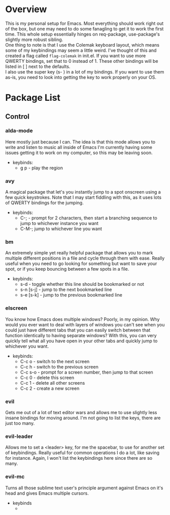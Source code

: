 * Overview
This is my personal setup for Emacs. Most everything should work right out of the box, but one may need to do some fanagling to get it to work the first time.
This whole setup essentially hinges on req-package, use-package's slightly more robust sibling. \\
One thing to note is that I use the Colemak keyboard layout, which means some of my keybindings may seem a little weird. I've thought of this and created a flag called
=flag-colemak= in init.el. If you want to use more QWERTY bindings, set that to 0 instead of 1. These other bindings will be listed
in [ ] next to the defaults. \\
I also use the super key (s- ) in a lot of my bindings. If you want to use them as-is, you need to look into getting the key to work
properly on your OS.
* Package List
** Control
*** alda-mode 
Here mostly just because I can. The idea is that this mode allows you to write and listen to music all inside of Emacs
I'm currently having some issues getting it to work on my computer, so this may be leaving soon.
- keybinds:
  + g p - play the region
*** avy
A magical package that let's you instantly jump to a spot onscreen using a few quick keystrokes. Note that I may start fiddling
with this, as it uses lots of QWERTY bindings for the jumping.
- keybinds:
  + C-; - prompt for 2 characters, then start a branching sequence to jump to whichever instance you want
  + C-M-; jump to whichever line you want
*** bm
An extremely simple yet really helpful package that allows you to mark multiple different positions in a file and cycle through
them with ease. Really useful when you need to go looking for something but want to save your spot, or if you keep bouncing
between a few spots in a file.
- keybinds:
  + s-d - toggle whether this line should be bookmarked or not
  + s-n [s-j] - jump to the next bookmarked line
  + s-e [s-k] - jump to the previous bookmarked line
*** elscreen
You know how Emacs does multiple windows? Poorly, in my opinion. Why would you ever want to deal with layers of windows you 
can't see when you could just have different tabs that you can easily switch between that function identically to having
separate windows? With this, you can very quickly tell what all you have open in your other tabs and quickly jump to whichever
you want.
- keybinds:
  + C-c o - switch to the next screen
  + C-c h - switch to the previous screen
  + C-c s-o - prompt for a screen number, then jump to that screen
  + C-c 0 - delete this screen
  + C-c 1 - delete all other screens
  + C-c 2 - create a new screen
*** evil
Gets me out of a lot of text editor wars and allows me to use slightly less insane bindings for moving around. I'm not going
to list the keys, there are just too many.
*** evil-leader
Allows me to set a <leader> key, for me the spacebar, to use for another set of keybindings. Really useful for common operations
I do a lot, like saving for instance. Again, I won't list the keybindings here since there are so many.
*** evil-mc
Turns all those sublime text user's principle argument against Emacs on it's head and gives Emacs multiple cursors.
- keybinds
  + 
